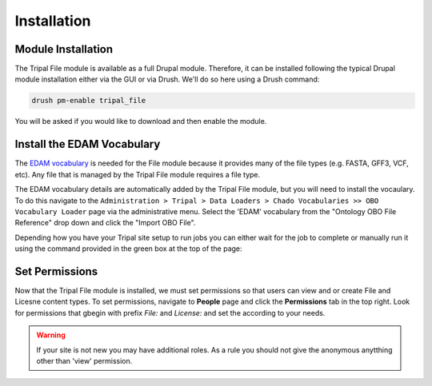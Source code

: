 Installation
============

Module Installation
-------------------

The Tripal File module is available as a full Drupal module.  Therefore, it can be installed following the typical Drupal module installation either via the GUI or via Drush.  We'll do so here using a Drush command:

.. code-block:: bash

  drush pm-enable tripal_file

You will be asked if you would like to download and then enable the module.  

Install the EDAM Vocabulary
---------------------------
The `EDAM vocabulary <http://edamontology.org/page>`_ is needed for the File module because it provides many of the file types (e.g. FASTA, GFF3, VCF, etc). Any file that is managed by the Tripal File module requires a file type.  

The EDAM vocabulary details are automatically added by the Tripal File module, but you will need to install the vocaulary.  To do this navigate to the ``Administration > Tripal > Data Loaders > Chado Vocabularies >> OBO Vocabulary Loader`` page via the administrative menu.  Select the 'EDAM' vocabulary from the "Ontology OBO File Reference" drop down and click the "Import OBO File".

.. image:: ./install_EDAM.png

Depending how you have your Tripal site setup to run jobs you can either wait for the job to complete or manually run it using the command provided in the green box at the top of the page:

.. image:: ./install_EDAM2.png

Set Permissions
---------------
Now that the Tripal File module is installed, we must set permissions so that users can view and or create File and Licesne content types.  To set permissions, navigate to **People** page and click the **Permissions** tab in the top right. Look for permissions that gbegin with prefix `File:` and `License:` and set the according to your needs. 

.. image:: ./install_permissions.png

.. warning::

  If your site is not new you may have additional roles.  As a rule you should not give the anonymous anytthing other than 'view' permission.


